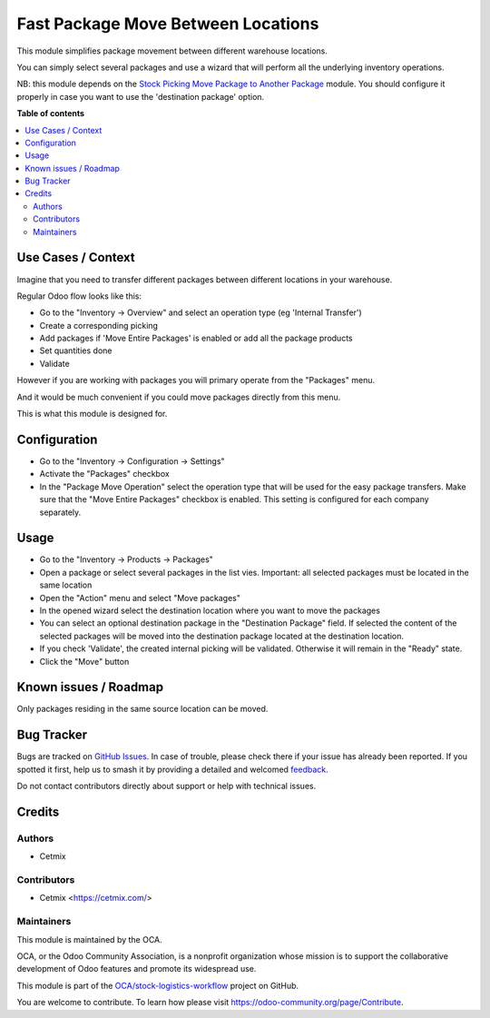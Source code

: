 ===================================
Fast Package Move Between Locations
===================================

.. 
   !!!!!!!!!!!!!!!!!!!!!!!!!!!!!!!!!!!!!!!!!!!!!!!!!!!!
   !! This file is generated by oca-gen-addon-readme !!
   !! changes will be overwritten.                   !!
   !!!!!!!!!!!!!!!!!!!!!!!!!!!!!!!!!!!!!!!!!!!!!!!!!!!!
   !! source digest: sha256:53129da11b93c9b036f2a132594fc1be4de37f42f675ed6e844c0ad3136f7565
   !!!!!!!!!!!!!!!!!!!!!!!!!!!!!!!!!!!!!!!!!!!!!!!!!!!!

.. |badge1| image:: https://img.shields.io/badge/maturity-Beta-yellow.png
    :target: https://odoo-community.org/page/development-status
    :alt: Beta
.. |badge2| image:: https://img.shields.io/badge/licence-AGPL--3-blue.png
    :target: http://www.gnu.org/licenses/agpl-3.0-standalone.html
    :alt: License: AGPL-3
.. |badge3| image:: https://img.shields.io/badge/github-OCA%2Fstock--logistics--workflow-lightgray.png?logo=github
    :target: https://github.com/OCA/stock-logistics-workflow/tree/16.0/stock_quant_package_fast_move
    :alt: OCA/stock-logistics-workflow
.. |badge4| image:: https://img.shields.io/badge/weblate-Translate%20me-F47D42.png
    :target: https://translation.odoo-community.org/projects/stock-logistics-workflow-16-0/stock-logistics-workflow-16-0-stock_quant_package_fast_move
    :alt: Translate me on Weblate
.. |badge5| image:: https://img.shields.io/badge/runboat-Try%20me-875A7B.png
    :target: https://runboat.odoo-community.org/builds?repo=OCA/stock-logistics-workflow&target_branch=16.0
    :alt: Try me on Runboat

|badge1| |badge2| |badge3| |badge4| |badge5|

This module simplifies package movement between different warehouse locations. 

You can simply select several packages and use a wizard that will perform all the underlying inventory operations.

NB: this module depends on the `Stock Picking Move Package to Another Package <https://github.com/OCA/stock-logistics-workflow/stock_picking_move_package_to_package>`_ module.
You should configure it properly in case you want to use the 'destination package' option.

**Table of contents**

.. contents::
   :local:

Use Cases / Context
===================

Imagine that you need to transfer different packages between different locations in your warehouse.

Regular Odoo flow looks like this:

- Go to the "Inventory -> Overview" and select an operation type (eg 'Internal Transfer')
- Create a corresponding picking 
- Add packages if 'Move Entire Packages' is enabled or add all the package products
- Set quantities done
- Validate


However if you are working with packages you will primary operate from the "Packages" menu.

And it would be much convenient if you could move packages directly from this menu.

This is what this module is designed for.

Configuration
=============

- Go to the "Inventory -> Configuration -> Settings"
- Activate the "Packages" checkbox
- In the "Package Move Operation" select the operation type that will be used for the easy package transfers. Make sure that the "Move Entire Packages" checkbox is enabled. This setting is configured for each company separately.

.. image:: https://raw.githubusercontent.com/OCA/stock-logistics-workflow/16.0/stock_quant_package_fast_move/static/img/package_fast_move_configure.png

Usage
=====

- Go to the "Inventory -> Products -> Packages"

- Open a package or select several packages in the list vies. Important: all selected packages must be located in the same location

- Open the "Action" menu and select "Move packages"

- In the opened wizard select the destination location where you want to move the packages

- You can select an optional destination package in the  "Destination Package" field. If selected the content of the selected packages will be moved into the destination package located at the destination location.

- If you check 'Validate', the created internal picking will be validated. Otherwise it will remain in the "Ready" state.

- Click the "Move" button

.. image:: https://raw.githubusercontent.com/OCA/stock-logistics-workflow/16.0/stock_quant_package_fast_move/static/img/package_fast_move_action.png

Known issues / Roadmap
======================

Only packages residing in the same source location can be moved.

Bug Tracker
===========

Bugs are tracked on `GitHub Issues <https://github.com/OCA/stock-logistics-workflow/issues>`_.
In case of trouble, please check there if your issue has already been reported.
If you spotted it first, help us to smash it by providing a detailed and welcomed
`feedback <https://github.com/OCA/stock-logistics-workflow/issues/new?body=module:%20stock_quant_package_fast_move%0Aversion:%2016.0%0A%0A**Steps%20to%20reproduce**%0A-%20...%0A%0A**Current%20behavior**%0A%0A**Expected%20behavior**>`_.

Do not contact contributors directly about support or help with technical issues.

Credits
=======

Authors
~~~~~~~

* Cetmix

Contributors
~~~~~~~~~~~~

* Cetmix <https://cetmix.com/>

Maintainers
~~~~~~~~~~~

This module is maintained by the OCA.

.. image:: https://odoo-community.org/logo.png
   :alt: Odoo Community Association
   :target: https://odoo-community.org

OCA, or the Odoo Community Association, is a nonprofit organization whose
mission is to support the collaborative development of Odoo features and
promote its widespread use.

This module is part of the `OCA/stock-logistics-workflow <https://github.com/OCA/stock-logistics-workflow/tree/16.0/stock_quant_package_fast_move>`_ project on GitHub.

You are welcome to contribute. To learn how please visit https://odoo-community.org/page/Contribute.
